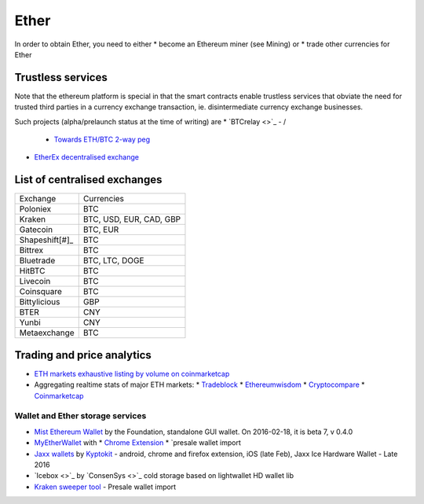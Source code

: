 ********************************************************************************
Ether
********************************************************************************

In order to obtain Ether, you need to either
* become an Ethereum miner (see _`Mining`)  or
* trade other currencies for Ether

Trustless services
----------------------------

Note that the ethereum platform is special in that the smart contracts enable trustless services that obviate the need for trusted third parties in a currency exchange transaction, ie. disintermediate currency exchange businesses.

Such projects (alpha/prelaunch status at the time of writing) are
* `BTCrelay <>`_ - /
  * `Towards ETH/BTC 2-way peg <https://medium.com/@ConsenSys/taking-stock-bitcoin-and-ethereum-4382f0a2f17>`_
* `EtherEx decentralised exchange <https://etherex.org>`_

List of centralised exchanges
-------------------------------

========================== ============================
Exchange                   Currencies
Poloniex                   BTC
Kraken                     BTC, USD, EUR, CAD, GBP
Gatecoin                   BTC, EUR
Shapeshift[#]_             BTC
Bittrex                    BTC
Bluetrade                  BTC, LTC, DOGE
HitBTC                     BTC
Livecoin                   BTC
Coinsquare                 BTC
Bittylicious               GBP
BTER                       CNY
Yunbi                      CNY
Metaexchange               BTC
========================== ============================

..  rubric:
    _[#]: `Shapeshift <shapeshift.io>`_  is not a currency exchange market, but an easy fixed rate exchange between BTC and ETH


Trading and price analytics
-------------------------------

* `ETH markets exhaustive listing by volume on coinmarketcap <https://coinmarketcap.com/currencies/ethereum/#markets>`_
* Aggregating realtime stats of major ETH markets:
  * `Tradeblock <https://tradeblock.com/ethereum>`_
  * `Ethereumwisdom <http://ethereumwisdom.com>`_
  * `Cryptocompare <https://www.cryptocompare.com/coins/eth/overview>`_
  * `Coinmarketcap <https://coinmarketcap.com/currencies/ethereum/>`_

===================================================================
Wallet and Ether storage services
===================================================================

* `Mist Ethereum Wallet <https://github.com/ethereum/mist/releases/>`_ by the Foundation, standalone GUI wallet. On 2016-02-18, it is beta 7, v 0.4.0
* `MyEtherWallet <http://myetherwallet.com>`_ with
  * `Chrome Extension <http://sebfor.com/myetherwallet-chrome-extension-release/>`_
  * `presale wallet import
* `Jaxx wallets <https://jaxx.io>`_ by `Kyptokit <http://krypyokit.org>`_ - android,  chrome and firefox extension, iOS (late Feb), Jaxx Ice Hardware Wallet - Late 2016
* `Icebox <>`_ by `ConsenSys <>`_ cold storage based on lightwallet HD wallet lib
* `Kraken sweeper tool <http://kraken.com/>`_ - Presale wallet import

